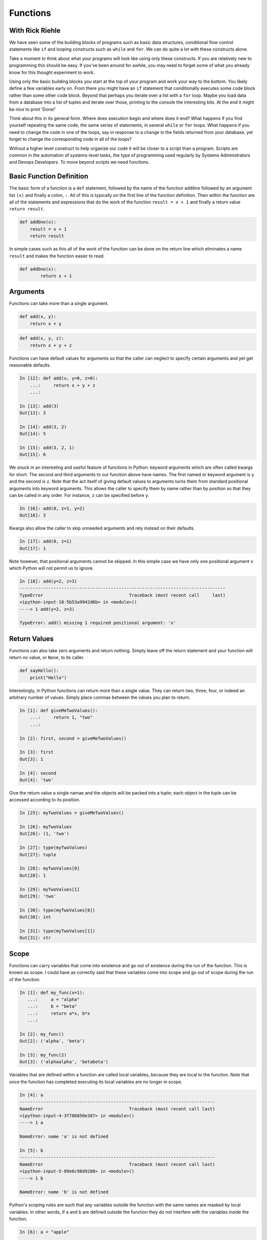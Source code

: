 Functions
=========

With Rick Riehle
----------------

We have seen some of the building blocks of programs such as basic data structures, conditional flow control statements like ``if`` and looping constructs such as ``while`` and ``for``. We can do quite a lot with these constructs alone.

Take a moment to think about what your programs will look like using only these constructs. If you are relatively new to programming this should be easy. If you've been around for awhile, you may need to forget some of what you already know for this thought experiment to work.

Using only the basic building blocks you start at the top of your program and work your way to the bottom. You likely define a few variables early on. From there you might have an ``if`` statement that conditionally executes some code block rather than some other code block. Beyond that perhaps you iterate over a list with a ``for`` loop. Maybe you load data from a database into a list of tuples and iterate over those, printing to the console the interesting bits. At the end it might be nice to print 'Done!'

Think about this in its general form. Where does execution begin and where does it end? What happens if you find yourself repeating the same code, the same series of statements, in several ``while`` or ``for`` loops. What happens if you need to change the code in one of the loops, say in response to a change in the fields returned from your database, yet forget to change the corresponding code in all of the loops?

Without a higher level construct to help organize our code it will be closer to a script than a program. Scripts are common in the automation of systems-level tasks, the type of programming used regularly by Systems Administrators and Devops Developers. To move beyond scripts we need functions.

Basic Function Definition
-------------------------

The basic form of a function is a ``def`` statement, followed by the name of the function ``addOne`` followed by an argument list ``(x)`` and finally a colon, ``:``. All of this is typically on the first line of the function definition. Then within the function are all of the statements and expressions that do the work of the function ``result = x + 1`` and finally a return value ``return result``.

.. code-block:: python

    def addOne(x):
    	result = x + 1
        return result

In simple cases such as this all of the work of the function can be done on the return line which eliminates a name ``result`` and makes the function easier to read.

.. code-block:: python

	def addOne(x):
		return x + 1

Arguments
---------

Functions can take more than a single argument.

.. code-block:: python

    def add(x, y):
    	return x + y

.. code-block:: python

    def add(x, y, z):
    	return x + y + z

Functions can have default values for arguments so that the caller can neglect to specify certain arguments and yet get reasonable defaults.

.. code-block:: ipython

	In [12]: def add(x, y=0, z=0):
	    ...:     return x + y + z
	    ...:

	In [13]: add(3)
	Out[13]: 3

	In [14]: add(3, 2)
	Out[14]: 5

	In [15]: add(3, 2, 1)
	Out[15]: 6

We snuck in an interesting and useful feature of functions in Python: keyword arguments which are often called kwargs for short. The second and third arguments to our function above have names. The first named or keyword argument is ``y`` and the second is ``z``. Note that the act itself of giving default values to arguments turns them from standard positional arguments into keyword arguments. This allows the caller to specify them by name rather than by position so that they can be called in any order. For instance, ``z`` can be specified before ``y``.

.. code-block:: ipython

	In [16]: add(0, z=1, y=2)
	Out[16]: 3

Kwargs also allow the caller to skip unneeded arguments and rely instead on their defaults.

.. code-block:: ipython

	In [17]: add(0, z=1)
	Out[17]: 1

Note however, that positional arguments cannot be skipped. In this simple case we have only one positional argument ``x`` which Python will not permit us to ignore.

.. code-block:: ipython

    In [18]: add(y=2, z=3)
    -------------------------------------------------------------------------------
    TypeError                                 Traceback (most recent call     last)
    <ipython-input-18-5b53a9942d6b> in <module>()
    ----> 1 add(y=2, z=3)

    TypeError: add() missing 1 required positional argument: 'x'

Return Values
-------------

Functions can also take zero arguments and return nothing. Simply leave off the return statement and your function will return no value, or ``None``, to its caller.

.. code-block:: python

    def sayHello():
        print("Hello")

Interestingly, in Python functions can return more than a single value. They can return two, three, four, or indeed an arbitrary number of values. Simply place commas between the values you plan to return.

.. code-block:: ipython

	In [1]: def giveMeTwoValues():
	    ...:     return 1, "two"
	    ...:

	In [2]: first, second = giveMeTwoValues()

	In [3]: first
	Out[3]: 1

	In [4]: second
	Out[4]: 'two'

Give the return value a single namae and the objects will be packed into a tuple; each object in the tuple can be accessed according to its position.

.. code-block:: ipython

	In [25]: myTwoValues = giveMeTwoValues()

	In [26]: myTwoValues
	Out[26]: (1, 'two')

	In [27]: type(myTwoValues)
	Out[27]: tuple

	In [28]: myTwoValues[0]
	Out[28]: 1

	In [29]: myTwoValues[1]
	Out[29]: 'two'

	In [30]: type(myTwoValues[0])
	Out[30]: int

	In [31]: type(myTwoValues[1])
	Out[31]: str

Scope
-----

Functions can carry variables that come into existence and go out of existence during the run of the function. This is known as scope. I could have as correctly said that these variables come into scope and go out of scope during the run of the function.

.. code-block:: ipython

	In [1]: def my_func(x=1):
	   ...:     a = "alpha"
	   ...:     b = "beta"
	   ...:     return a*x, b*x
	   ...:

	In [2]: my_func()
	Out[2]: ('alpha', 'beta')

	In [3]: my_func(2)
	Out[3]: ('alphaalpha', 'betabeta')

Variables that are defined within a function are called local variables, because they are local to the function. Note that once the function has completed executing its local variables are no longer in scope.

.. code-block:: ipython

	In [4]: a
	---------------------------------------------------------------------------
	NameError                                 Traceback (most recent call last)
	<ipython-input-4-3f786850e387> in <module>()
	----> 1 a

	NameError: name 'a' is not defined

	In [5]: b
	---------------------------------------------------------------------------
	NameError                                 Traceback (most recent call last)
	<ipython-input-5-89e6c98d9288> in <module>()
	----> 1 b

	NameError: name 'b' is not defined

Python's scoping rules are such that any variables outside the function with the same names are masked by local variables. In other words, if ``a`` and ``b`` are defined outside the function they do not interfere with the variables inside the function.

.. code-block:: ipython

	In [6]: a = "apple"

	In [7]: b = "banana"

	In [8]: my_func(2)
	Out[8]: ('alphaalpha', 'betabeta')

``my_func`` still returns alphas and betas rather than apples and bananas.

While we are still on the topic of scope and which names are available when, let's take the example above and put it into an executable python file or a script.

.. code-block:: python

	def my_func(x=1):
	    a = "alpha"
	    b = "beta"
	    return a*x, b*x

	a = "apple"

	b = "banana"

Look at the sturcutre of that code, it's physical layout. Notice how certain elements are indented under others. Notice that some are not indented at all, but rather sit along the left margin of the file. This is meaningful. The indented elements are only in scope within their enclosing blocks. Python is very explicit about this: indentation is meaningful. When Python was first created this was on of its most controversial features. Other languages used syntatic elements such as parenthesis, brackets and semi-colons to indicate structure including things like scope. Python dispensed with most of that and some people like it and some people don't. The purpose is so that as programmers, at a glance, we have clear visual clues as to what is related to what. Clues at to which symbols are in scope and when. Python also has a rigorous style guide called PEP8 which we will refer to regularly during the class. Other languages also recognize how useful these visual clues can be and so now most code editors have auto-formatting features which follow conventions, conventions like PEP8, about how code should be laid out for whatever language you happen to be working in. One nice effect of all this is that as you sepnd more and more time with the language the details of its syntax tends to fade into the background which allows you as the programmer to pay more attention to the problem you are trying to solve. Just as with a written language such as English or Spanish: after awhile you hardly see the syntax and you focus on the words and their meaning. The conventions around paragraph indentation give you clues about where one idea ends and another begins. So it is with computer code, particularly Python.

Python3 has two keywords for controling scope: ``global`` and ``nonlocal``. In a sense they are for breaking the scoping rules and conventions we've talked about. Don't worry about them for now. Know they're there, and know that you can use them as a lazy way to get out of a tight spot. We will probably talk about them down the road, perhaps when we start defining functions within functinos.

Summary
-------

Now think back to our thought experiment from when we started. How could the use of functions improve the way we construct programs? Perhaps most significantly we can now reduce code redundancy by factoring out repetitive code blocks as functions which can be called from wherever in our program they are needed. Moreover Where once we had to work strictly from the top of our program to the bottom we can now construct a series of functions that can be called from a main routine or from higher level functions making our program more readable.
